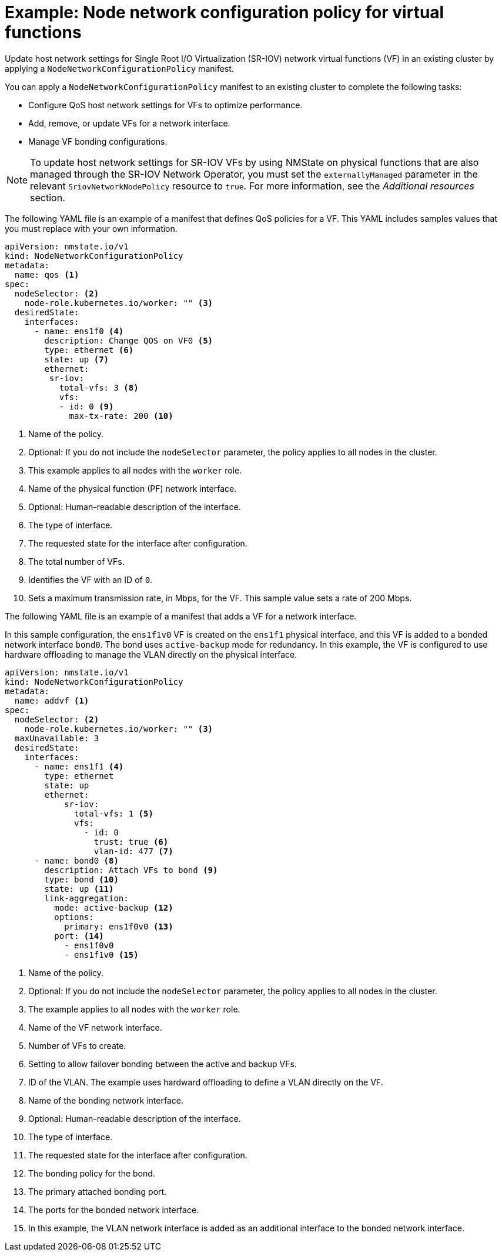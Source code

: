 // Module included in the following assemblies:
//
// * networking/k8s_nmstate/k8s-nmstate-updating-node-network-config.adoc

:_mod-docs-content-type: REFERENCE
[id="virt-example-vf-host-services_{context}"]
= Example: Node network configuration policy for virtual functions

Update host network settings for Single Root I/O Virtualization (SR-IOV) network virtual functions (VF) in an existing cluster by applying a `NodeNetworkConfigurationPolicy` manifest.

You can apply a `NodeNetworkConfigurationPolicy` manifest to an existing cluster to complete the following tasks:

* Configure QoS host network settings for VFs to optimize performance.
* Add, remove, or update VFs for a network interface.
* Manage VF bonding configurations.

[NOTE]
====
To update host network settings for SR-IOV VFs by using NMState on physical functions that are also managed through the SR-IOV Network Operator, you must set the `externallyManaged` parameter in the relevant `SriovNetworkNodePolicy` resource to `true`. For more information, see the _Additional resources_ section.
====

The following YAML file is an example of a manifest that defines QoS policies for a VF.
This YAML includes samples values that you must replace with your own information.

[source,yaml]
----
apiVersion: nmstate.io/v1
kind: NodeNetworkConfigurationPolicy
metadata:
  name: qos <1>
spec:
  nodeSelector: <2>
    node-role.kubernetes.io/worker: "" <3>
  desiredState:
    interfaces:
      - name: ens1f0 <4>
        description: Change QOS on VF0 <5>
        type: ethernet <6>
        state: up <7>
        ethernet:
         sr-iov:
           total-vfs: 3 <8>
           vfs:
           - id: 0 <9>
             max-tx-rate: 200 <10>
----

<1> Name of the policy.
<2> Optional: If you do not include the `nodeSelector` parameter, the policy applies to all nodes in the cluster.
<3> This example applies to all nodes with the `worker` role.
<4> Name of the physical function (PF) network interface.
<5> Optional: Human-readable description of the interface.
<6> The type of interface.
<7> The requested state for the interface after configuration.
<8> The total number of VFs.
<9> Identifies the VF with an ID of `0`.
<10> Sets a maximum transmission rate, in Mbps, for the VF. This sample value sets a rate of 200 Mbps.

The following YAML file is an example of a manifest that adds a VF for a network interface. 

In this sample configuration, the `ens1f1v0` VF is created on the `ens1f1` physical interface, and this VF is added to a bonded network interface `bond0`. The bond uses `active-backup` mode for redundancy. In this example, the VF is configured to use hardware offloading to manage the VLAN directly on the physical interface.

[source,yaml]
----
apiVersion: nmstate.io/v1
kind: NodeNetworkConfigurationPolicy
metadata:
  name: addvf <1>
spec:
  nodeSelector: <2>
    node-role.kubernetes.io/worker: "" <3>
  maxUnavailable: 3
  desiredState:
    interfaces:
      - name: ens1f1 <4>
        type: ethernet
        state: up
        ethernet:
            sr-iov:
              total-vfs: 1 <5>
              vfs:
                - id: 0
                  trust: true <6>
                  vlan-id: 477 <7>
      - name: bond0 <8>
        description: Attach VFs to bond <9>
        type: bond <10>
        state: up <11>
        link-aggregation:
          mode: active-backup <12>
          options:
            primary: ens1f0v0 <13>
          port: <14>
            - ens1f0v0
            - ens1f1v0 <15>
----
<1> Name of the policy.
<2> Optional: If you do not include the `nodeSelector` parameter, the policy applies to all nodes in the cluster.
<3> The example applies to all nodes with the `worker` role.
<4> Name of the VF network interface.
<5> Number of VFs to create.
<6> Setting to allow failover bonding between the active and backup VFs.
<7> ID of the VLAN. The example uses hardward offloading to define a VLAN directly on the VF.
<8> Name of the bonding network interface.
<9> Optional: Human-readable description of the interface.
<10> The type of interface.
<11> The requested state for the interface after configuration.
<12> The bonding policy for the bond.
<13> The primary attached bonding port.
<14> The ports for the bonded network interface.
<15> In this example, the VLAN network interface is added as an additional interface to the bonded network interface.